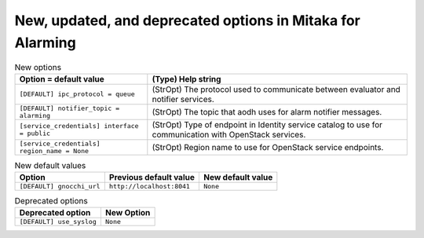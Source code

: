 New, updated, and deprecated options in Mitaka for Alarming
~~~~~~~~~~~~~~~~~~~~~~~~~~~~~~~~~~~~~~~~~~~~~~~~~~~~~~~~~~~

..
  Warning: Do not edit this file. It is automatically generated and your
  changes will be overwritten. The tool to do so lives in the
  openstack-doc-tools repository.

.. list-table:: New options
   :header-rows: 1
   :class: config-ref-table

   * - Option = default value
     - (Type) Help string
   * - ``[DEFAULT] ipc_protocol = queue``
     - (StrOpt) The protocol used to communicate between evaluator and notifier services.
   * - ``[DEFAULT] notifier_topic = alarming``
     - (StrOpt) The topic that aodh uses for alarm notifier messages.
   * - ``[service_credentials] interface = public``
     - (StrOpt) Type of endpoint in Identity service catalog to use for communication with OpenStack services.
   * - ``[service_credentials] region_name = None``
     - (StrOpt) Region name to use for OpenStack service endpoints.

.. list-table:: New default values
   :header-rows: 1
   :class: config-ref-table

   * - Option
     - Previous default value
     - New default value
   * - ``[DEFAULT] gnocchi_url``
     - ``http://localhost:8041``
     - ``None``

.. list-table:: Deprecated options
   :header-rows: 1
   :class: config-ref-table

   * - Deprecated option
     - New Option
   * - ``[DEFAULT] use_syslog``
     - ``None``


